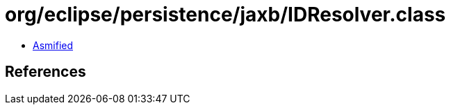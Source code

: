 = org/eclipse/persistence/jaxb/IDResolver.class

 - link:IDResolver-asmified.java[Asmified]

== References

